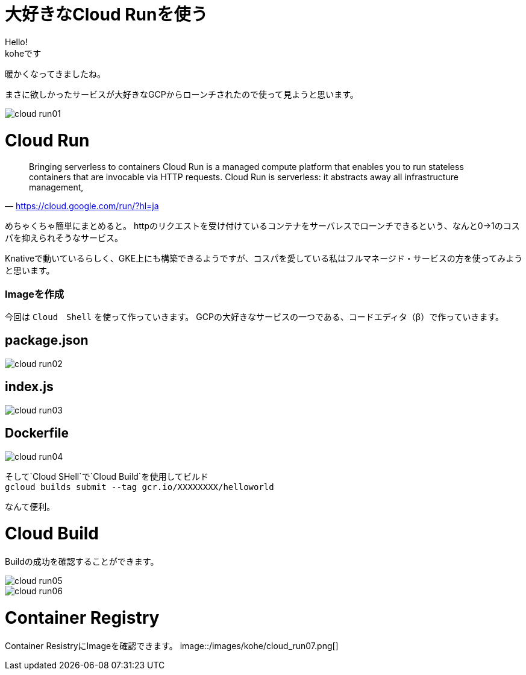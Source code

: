 # 大好きなCloud Runを使う
:hp-alt-title:  Cloud Run
:hp-tags: Cloud Run, kohe, GCP

Hello! +
koheです

暖かくなってきましたね。

まさに欲しかったサービスが大好きなGCPからローンチされたので使って見ようと思います。

image::/images/kohe/cloud_run01.png[]

# Cloud Run

[quate, 'https://cloud.google.com/run/?hl=ja']
____

Bringing serverless to containers
Cloud Run is a managed compute platform that enables you to run stateless containers that are
invocable via HTTP requests. Cloud Run is serverless: it abstracts away all infrastructure management, 
____

 


めちゃくちゃ簡単にまとめると。
httpのリクエストを受け付けているコンテナをサーバレスでローンチできるという、なんと0→1のコスパを抑えられそうなサービス。


Knativeで動いているらしく、GKE上にも構築できるようですが、コスパを愛している私はフルマネージド・サービスの方を使ってみようと思います。


### Imageを作成
今回は `Cloud　Shell` を使って作っていきます。
GCPの大好きなサービスの一つである、コードエディタ（β）で作っていきます。


## package.json
image::/images/kohe/cloud_run02.png[]

## index.js
image::/images/kohe/cloud_run03.png[]

## Dockerfile
image::/images/kohe/cloud_run04.png[]




そして`Cloud SHell`で`Cloud Build`を使用してビルド + 
`gcloud builds submit --tag gcr.io/XXXXXXXX/helloworld`

なんて便利。




# Cloud Build

Buildの成功を確認することができます。

image::/images/kohe/cloud_run05.png[]

image::/images/kohe/cloud_run06.png[]


# Container  Registry

Container ResistryにImageを確認できます。
image::/images/kohe/cloud_run07.png[]


